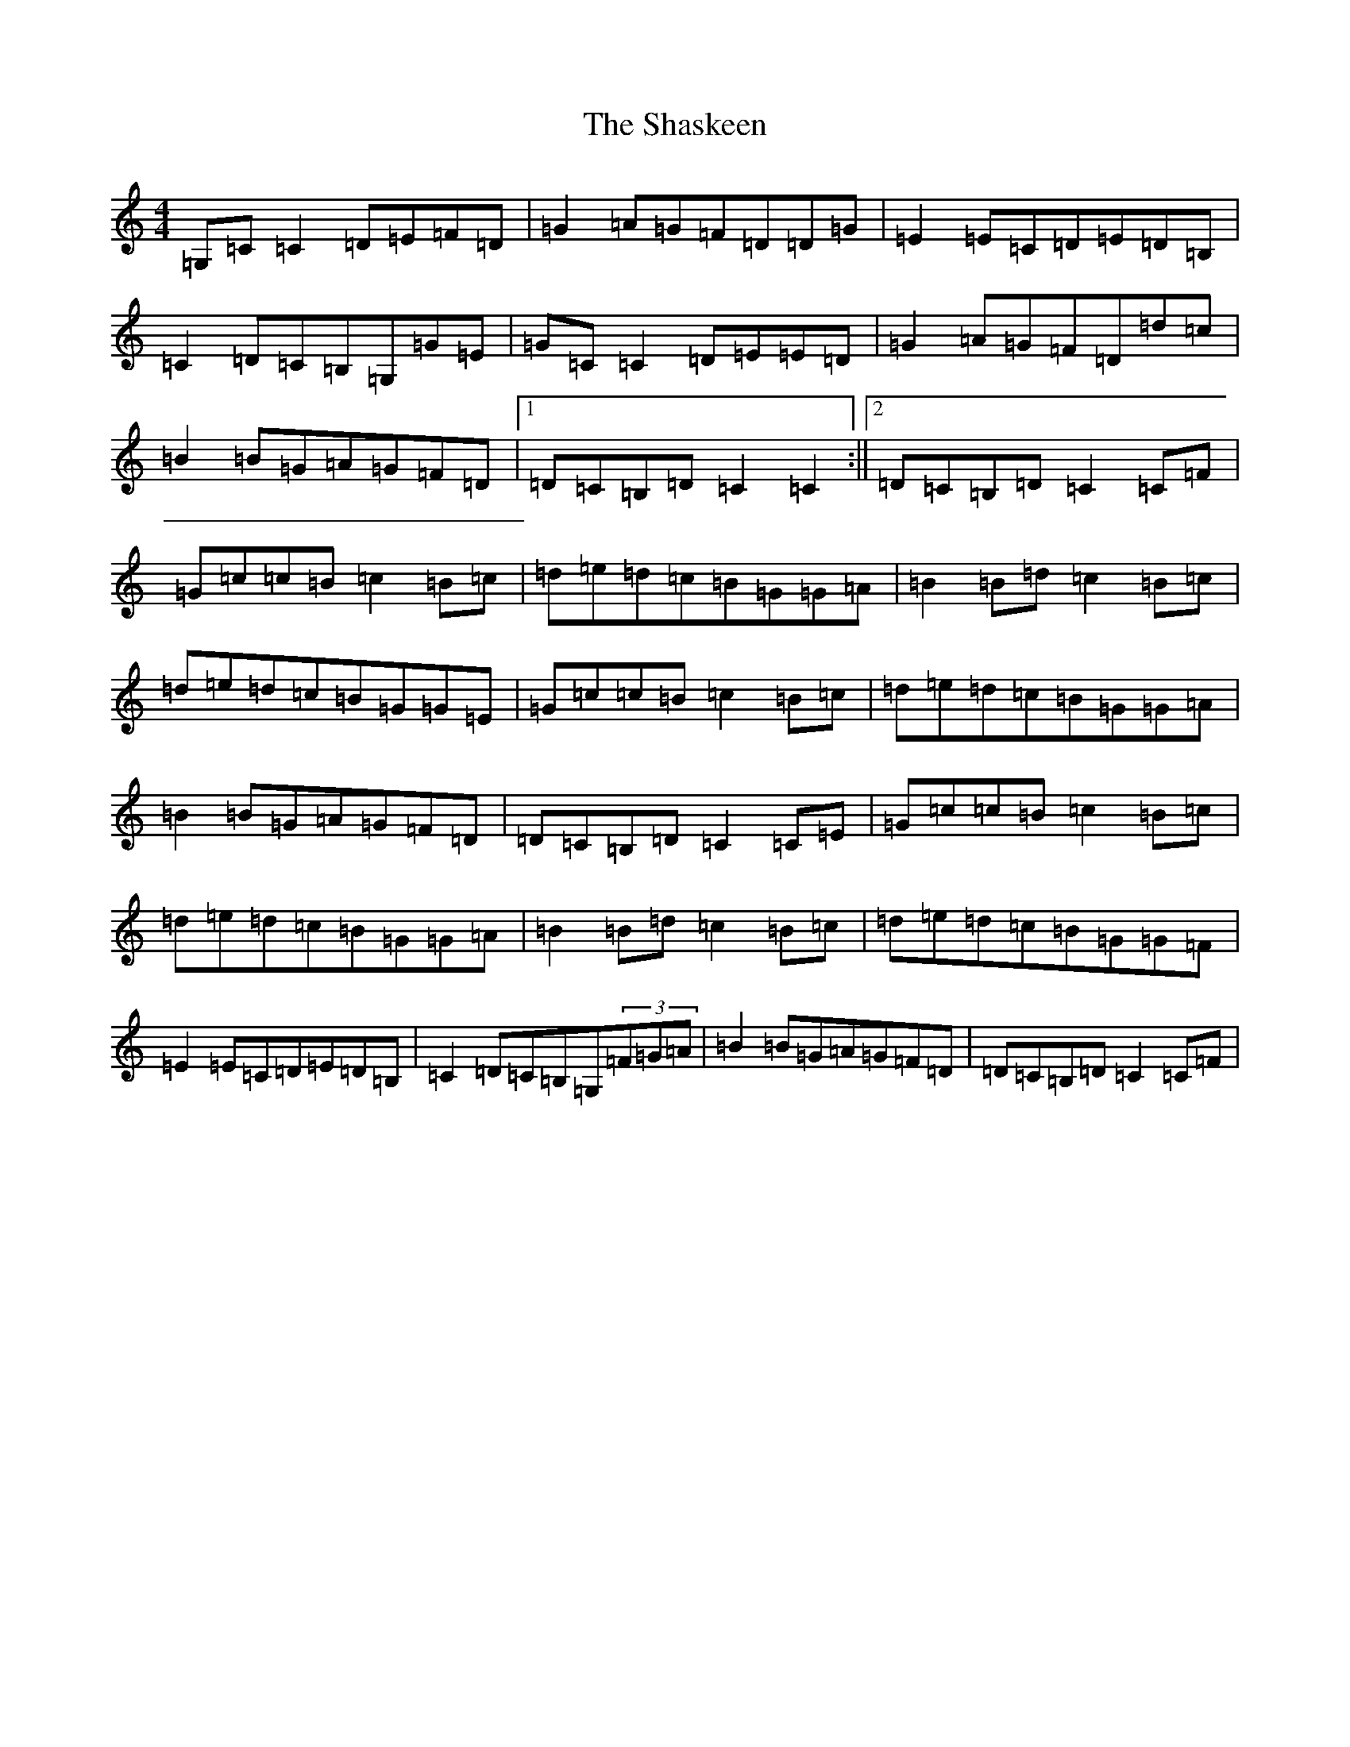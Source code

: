 X: 19240
T: Shaskeen, The
S: https://thesession.org/tunes/615#setting24716
Z: G Major
R: reel
M: 4/4
L: 1/8
K: C Major
=G,=C=C2=D=E=F=D|=G2=A=G=F=D=D=G|=E2=E=C=D=E=D=B,|=C2=D=C=B,=G,=G=E|=G=C=C2=D=E=E=D|=G2=A=G=F=D=d=c|=B2=B=G=A=G=F=D|1=D=C=B,=D=C2=C2:||2=D=C=B,=D=C2=C=F|=G=c=c=B=c2=B=c|=d=e=d=c=B=G=G=A|=B2=B=d=c2=B=c|=d=e=d=c=B=G=G=E|=G=c=c=B=c2=B=c|=d=e=d=c=B=G=G=A|=B2=B=G=A=G=F=D|=D=C=B,=D=C2=C=E|=G=c=c=B=c2=B=c|=d=e=d=c=B=G=G=A|=B2=B=d=c2=B=c|=d=e=d=c=B=G=G=F|=E2=E=C=D=E=D=B,|=C2=D=C=B,=G,(3=F=G=A|=B2=B=G=A=G=F=D|=D=C=B,=D=C2=C=F|